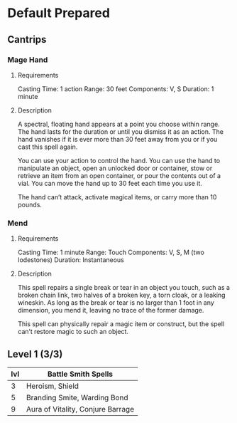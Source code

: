 #+TILE: Dr Indi Jones - Spells

* Default Prepared
** Cantrips
*** Mage Hand
**** Requirements
    Casting Time: 1 action
    Range: 30 feet
    Components: V, S
    Duration: 1 minute
    
**** Description
    A spectral, floating hand appears at a point you choose within range.
    The hand lasts for the duration or until you dismiss it as an action.
    The hand vanishes if it is ever more than 30 feet away from you or if you cast this spell again.
    
    You can use your action to control the hand. You can use the hand to manipulate an object,
    open an unlocked door or container, stow or retrieve an item from an open container,
    or pour the contents out of a vial. You can move the hand up to 30 feet each time you use it.
    
    The hand can’t attack, activate magical items, or carry more than 10 pounds.
 
*** Mend
**** Requirements
    Casting Time: 1 minute
    Range: Touch
    Components: V, S, M (two lodestones)
    Duration: Instantaneous

**** Description    
    This spell repairs a single break or tear in an object you touch,
    such as a broken chain link, two halves of a broken key, a torn cloak, or a leaking wineskin.
    As long as the break or tear is no larger than 1 foot in any dimension, you mend it,
    leaving no trace of the former damage.

    This spell can physically repair a magic item or construct, but the spell can’t restore magic to such an object.
** Level 1 (3/3)

| lvl | Battle Smith Spells               |
|-----+-----------------------------------|
|   3 | Heroism, Shield                   |
|   5 | Branding Smite, Warding Bond      |
|   9 | Aura of Vitality, Conjure Barrage |
